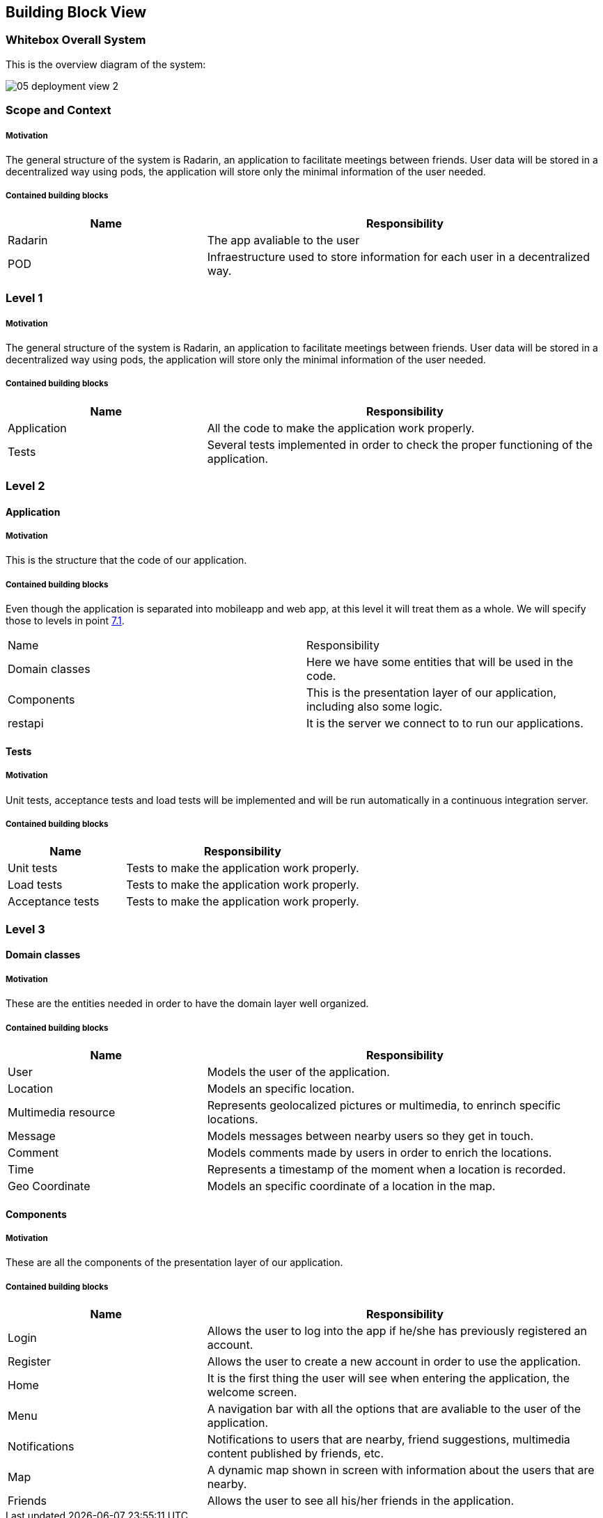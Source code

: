 [[section-building-block-view]]


== Building Block View

=== Whitebox Overall System
This is the overview diagram of the system:

image::05_deployment_view_2.png[]

=== Scope and Context

===== Motivation
The general structure of the system is Radarin, an application to facilitate meetings between friends. User data will be stored in a decentralized way using pods, the
application will store only the minimal information of the user needed.

===== Contained building blocks
[options="header",cols="1,2"]
|===
|Name|Responsibility
| Radarin | The app avaliable to the user
| POD | Infraestructure used to store information for each user in a decentralized way.
|===

=== Level 1

===== Motivation
The general structure of the system is Radarin, an application to facilitate meetings between friends. User data will be stored in a decentralized way using pods, the
application will store only the minimal information of the user needed.

===== Contained building blocks
[options="header",cols="1,2"]
|===
|Name|Responsibility
| Application | All the code to make the application work properly.
| Tests | Several tests implemented in order to check the proper functioning of the application.
|===

=== Level 2

==== Application

===== Motivation
This is the structure that the code of our application. 

===== Contained building blocks
[options="header",cols="1,2"]

Even though the application is separated into mobileapp and web app, at this level it will treat them as a whole. We will specify those to levels in point <<Deployment View,7.1>>.
|===
|Name|Responsibility
| Domain classes | Here we have some entities that will be used in the code.
| Components | This is the presentation layer of our application, including also some logic.
| restapi | It is the server we connect to to run our applications. 
|===

==== Tests
===== Motivation
Unit tests, acceptance tests and load tests will be implemented and will be run automatically in a continuous integration server.

===== Contained building blocks
[options="header",cols="1,2"]
|===
|Name|Responsibility
| Unit tests | Tests to make the application work properly.
| Load tests |  Tests to make the application work properly.
| Acceptance tests |  Tests to make the application work properly.
|===


=== Level 3

==== Domain classes

===== Motivation
These are the entities needed in order to have the domain layer well organized.

===== Contained building blocks
[options="header",cols="1,2"]
|===
|Name|Responsibility
| User | Models the user of the application.
| Location | Models an specific location.
| Multimedia resource | Represents geolocalized pictures or multimedia, to enrinch specific locations.
| Message | Models messages between nearby users so they get in touch.
| Comment |  Models comments made by users in order to enrich the locations.
| Time |  Represents a timestamp of the moment when a location is recorded.
| Geo Coordinate |  Models an specific coordinate of a location in the map.
|===

==== Components

===== Motivation
These are all the components of the presentation layer of our application.

===== Contained building blocks
[options="header",cols="1,2"]
|===
|Name|Responsibility
| Login | Allows the user to log into the app if he/she has previously registered an account.
| Register | Allows the user to create a new account in order to use the application.
| Home | It is the first thing the user will see when entering the application, the welcome screen.
| Menu | A navigation bar with all the options that are avaliable to the user of the application.
| Notifications | Notifications to users that are nearby, friend suggestions, multimedia content published by friends, etc.
| Map | A dynamic map shown in screen with information about the users that are nearby.
| Friends | Allows the user to see all his/her friends in the application.
|===
